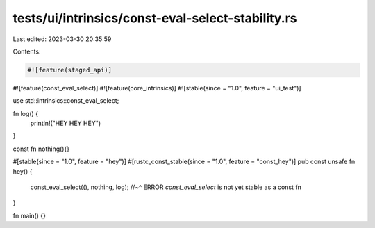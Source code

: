tests/ui/intrinsics/const-eval-select-stability.rs
==================================================

Last edited: 2023-03-30 20:35:59

Contents:

.. code-block:: rs

    #![feature(staged_api)]
#![feature(const_eval_select)]
#![feature(core_intrinsics)]
#![stable(since = "1.0", feature = "ui_test")]

use std::intrinsics::const_eval_select;

fn log() {
    println!("HEY HEY HEY")
}

const fn nothing(){}

#[stable(since = "1.0", feature = "hey")]
#[rustc_const_stable(since = "1.0", feature = "const_hey")]
pub const unsafe fn hey() {
    const_eval_select((), nothing, log);
    //~^ ERROR `const_eval_select` is not yet stable as a const fn
}

fn main() {}


